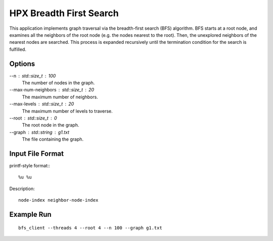 **************************
 HPX Breadth First Search
**************************

This application implements graph traversal via the breadth-first search (BFS)
algorithm. BFS starts at a root node, and examines all the neighbors of the
root node (e.g. the nodes nearest to the root). Then, the unexplored neighbors
of the nearest nodes are searched. This process is expanded recursively until
the termination condition for the search is fulfilled.

Options
-------

--n : std::size_t : 100 
    The number of nodes in the graph.

--max-num-neighbors : std::size_t : 20 
    The maximum number of neighbors.

--max-levels : std::size_t : 20 
    The maximum number of levels to traverse.

--root : std::size_t : 0 
    The root node in the graph.

--graph : std::string : g1.txt 
    The file containing the graph.

Input File Format
-----------------

printf-style format:::

    %u %u 

Description::
    
    node-index neighbor-node-index

Example Run
-----------

::

   bfs_client --threads 4 --root 4 --n 100 --graph g1.txt


